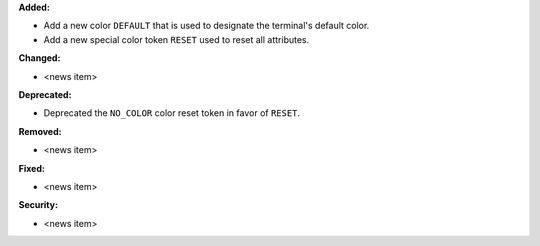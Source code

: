 **Added:**

* Add a new color ``DEFAULT`` that is used to designate the terminal's default color.
* Add a new special color token ``RESET`` used to reset all attributes.

**Changed:**

* <news item>

**Deprecated:**

* Deprecated the ``NO_COLOR`` color reset token in favor of ``RESET``.

**Removed:**

* <news item>

**Fixed:**

* <news item>

**Security:**

* <news item>
